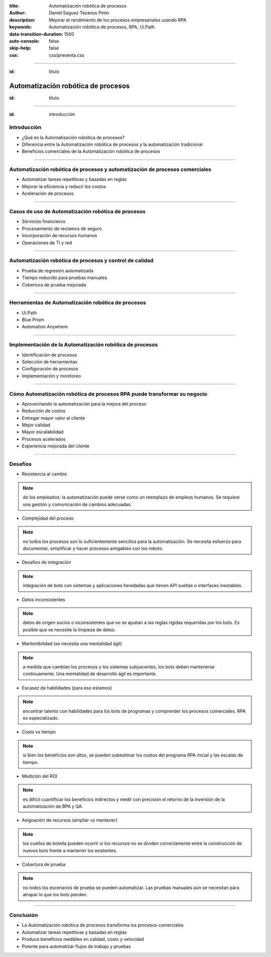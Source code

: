 :title: Automatización robótica de procesos
:author: Daniel Saguez Tezanos Pinto
:description: Mejorar el rendimiento de los procesos empresariales usando RPA
:keywords: Automatización robótica de procesos, RPA, Ui.Path
:data-transition-duration: 1500
:auto-console: false
:skip-help: false
:css: css/presenta.css



.. title: Automatización robótica de procesos

----

:id: título

###################################
Automatización robótica de procesos
###################################

:id: título

----

:id: introducción

Introducción
------------

- ¿Qué es la Automatización robótica de procesos?
- Diferencia entre la Automatización robótica de procesos y la automatización
  tradicional
- Beneficios comerciales de la Automatización robótica de procesos

----

Automatización robótica de procesos y automatización de procesos comerciales
----------------------------------------------------------------------------

- Automatizar tareas repetitivas y basadas en reglas
- Mejorar la eficiencia y reducir los costos
- Aceleración de procesos

----

Casos de uso de Automatización robótica de procesos
---------------------------------------------------

- Servicios financieros
- Procesamiento de reclamos de seguro
- Incorporación de recursos humanos
- Operaciones de TI y red

----

Automatización robótica de procesos y control de calidad
---------------------------------------------------------

- Prueba de regresión automatizada
- Tiempo reducido para pruebas manuales
- Cobertura de prueba mejorada

----

Herramientas de Automatización robótica de procesos
---------------------------------------------------

- Ui.Path
- Blue Prism
- Automation Anywhere

----

Implementación de la Automatización robótica de procesos
--------------------------------------------------------

- Identificación de procesos
- Selección de herramientas
- Configuración de procesos
- Implementación y monitoreo

----

Cómo Automatización robótica de procesos RPA puede transformar su negocio
-------------------------------------------------------------------------

- Aprovechando la automatización para la mejora del proceso
- Reducción de costos
- Entregar mayor valor al cliente
- Mejor calidad
- Mayor escalabilidad
- Procesos acelerados
- Experiencia mejorada del cliente

----

Desafíos
--------

- Resistencia al cambio

.. note:: de los empleados: la automatización puede verse como un reemplazo de empleos humanos. Se requiere una gestión y comunicación de cambios adecuadas.

- Complejidad del proceso

.. note:: no todos los procesos son lo suficientemente sencillos para la automatización. Se necesita esfuerzo para documentar, simplificar y hacer procesos amigables con los robots.

- Desafíos de integración

.. note:: integración de bots con sistemas y aplicaciones heredadas que tienen API sueltas o interfaces inestables.

- Datos inconsistentes

.. note:: datos de origen sucios o inconsistentes que no se ajustan a las reglas rígidas requeridas por los bots. Es posible que se necesite la limpieza de datos.

- Mantenibilidad (se necesita una mentalidad ágil)

.. note:: a medida que cambian los procesos y los sistemas subyacentes, los bots deben mantenerse continuamente. Una mentalidad de desarrollo ágil es importante.

- Escasez de habilidades (para eso estamos)

.. note:: encontrar talento con habilidades para los bots de programas y comprender los procesos comerciales. RPA es especializado.

- Costo vs tiempo

.. note:: si bien los beneficios son altos, se pueden subestimar los costos del programa RPA inicial y las escalas de tiempo.

- Medición del ROI

.. note:: es difícil cuantificar los beneficios indirectos y medir con precisión el retorno de la inversión de la automatización de BPA y QA.

- Asignación de recursos (ampliar vs mantener)

.. note:: los cuellos de botella pueden ocurrir si los recursos no se dividen correctamente entre la construcción de nuevos bots frente a mantener los existentes.

- Cobertura de prueba

.. note:: no todos los escenarios de prueba se pueden automatizar. Las pruebas manuales aún se necesitan para atrapar lo que los bots pierden.

----

Conclusión
----------

- La Automatización robótica de procesos transforma los procesos comerciales
- Automatizar tareas repetitivas y basadas en reglas
- Produce beneficios medibles en calidad, costo y velocidad
- Potente para automatizar flujos de trabajo y pruebas
